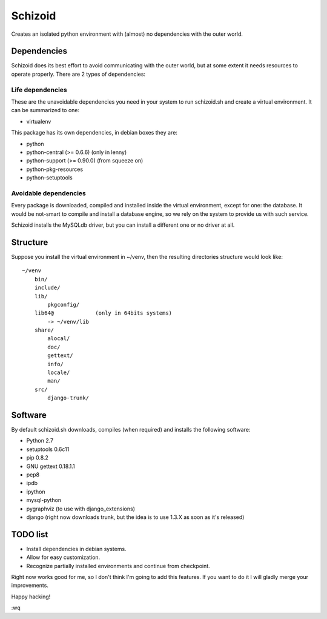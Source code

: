 ========
Schizoid
========

Creates an isolated python environment with (almost) no dependencies with the
outer world.


Dependencies
============

Schizoid does its best effort to avoid communicating with the outer world, but
at some extent it needs resources to operate properly. There are 2 types of
dependencies:


Life dependencies
-----------------

These are the unavoidable dependencies you need in your system to run
schizoid.sh and create a virtual environment. It can be summarized to one:

* virtualenv

This package has its own dependencies, in debian boxes they are:

* python
* python-central (>= 0.6.6) (only in lenny)
* python-support (>= 0.90.0) (from squeeze on)
* python-pkg-resources
* python-setuptools


Avoidable dependencies
----------------------

Every package is downloaded, compiled and installed inside the virtual
environment, except for one: the database. It would be not-smart to compile
and install a database engine, so we rely on the system to provide us with such
service.

Schizoid installs the MySQLdb driver, but you can install a different one or
no driver at all.


Structure
=========

Suppose you install the virtual environment in ~/venv, then the resulting
directories structure would look like::

 ~/venv
     bin/
     include/
     lib/
         pkgconfig/
     lib64@             (only in 64bits systems)
         -> ~/venv/lib
     share/
         alocal/
         doc/
         gettext/
         info/
         locale/
         man/
     src/
         django-trunk/


Software
========

By default schizoid.sh downloads, compiles (when required) and installs the
following software:

* Python 2.7
* setuptools 0.6c11
* pip 0.8.2
* GNU gettext 0.18.1.1
* pep8
* ipdb
* ipython
* mysql-python
* pygraphviz (to use with django_extensions)
* django (right now downloads trunk, but the idea is to use 1.3.X as soon as it's released)


TODO list
=========

* Install dependencies in debian systems.
* Allow for easy customization.
* Recognize partially installed environments and continue from checkpoint.

Right now works good for me, so I don't think I'm going to add this features.
If you want to do it I will gladly merge your improvements.

Happy hacking!

:wq
